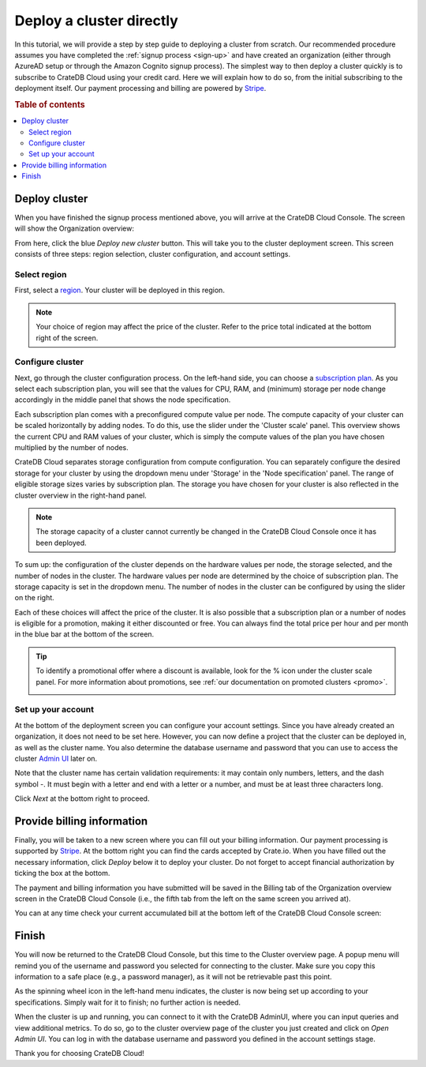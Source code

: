 .. _cluster-deployment-stripe:


=========================
Deploy a cluster directly
=========================

In this tutorial, we will provide a step by step guide to deploying a cluster
from scratch. Our recommended procedure assumes you have completed the
:ref:`signup process <sign-up>` and have created an organization (either
through AzureAD setup or through the Amazon Cognito signup process). The
simplest way to then deploy a cluster quickly is to subscribe to CrateDB Cloud
using your credit card. Here we will explain how to do so, from the initial
subscribing to the deployment itself. Our payment processing and billing are
powered by `Stripe`_.

.. rubric:: Table of contents

.. contents::
   :local:


Deploy cluster
==============

When you have finished the signup process mentioned above, you will arrive at
the CrateDB Cloud Console. The screen will show the Organization overview:

.. image:: ../_assets/img/stripe-console.png
   :alt: CrateDB Cloud Console Organization overview

From here, click the blue *Deploy new cluster* button. This will take you to
the cluster deployment screen. This screen consists of three steps: region
selection, cluster configuration, and account settings.


Select region
-------------

First, select a `region`_. Your cluster will be deployed in this region.

.. image:: ../_assets/img/stripe-regions.png
   :alt: Region selection

.. NOTE::
    Your choice of region may affect the price of the cluster. Refer to the
    price total indicated at the bottom right of the screen.


Configure cluster
-----------------

Next, go through the cluster configuration process. On the left-hand side, you
can choose a `subscription plan`_. As you select each subscription plan, you
will see that the values for CPU, RAM, and (minimum) storage per node change
accordingly in the middle panel that shows the node specification.

.. image:: ../_assets/img/stripe-config.png
   :alt: Cluster configuration

Each subscription plan comes with a preconfigured compute value per node. The
compute capacity of your cluster can be scaled horizontally by adding nodes. To
do this, use the slider under the 'Cluster scale' panel. This overview shows
the current CPU and RAM values of your cluster, which is simply the compute
values of the plan you have chosen multiplied by the number of nodes.

CrateDB Cloud separates storage configuration from compute configuration. You
can separately configure the desired storage for your cluster by using the
dropdown menu under 'Storage' in the 'Node specification' panel. The range of
eligible storage sizes varies by subscription plan. The storage you have chosen
for your cluster is also reflected in the cluster overview in the right-hand
panel.

.. NOTE::
    The storage capacity of a cluster cannot currently be changed in the
    CrateDB Cloud Console once it has been deployed.

To sum up: the configuration of the cluster depends on the hardware values per
node, the storage selected, and the number of nodes in the cluster. The
hardware values per node are determined by the choice of subscription plan. The
storage capacity is set in the dropdown menu. The number of nodes in the
cluster can be configured by using the slider on the right.

Each of these choices will affect the price of the cluster. It is also possible
that a subscription plan or a number of nodes is eligible for a promotion,
making it either discounted or free. You can always find the total price per
hour and per month in the blue bar at the bottom of the screen.

.. image:: ../_assets/img/stripe-price.png
   :alt: Total price information bar
   :scale: 50%

.. TIP::
    To identify a promotional offer where a discount is available, look for the
    % icon under the cluster scale panel. For more information about
    promotions, see :ref:`our documentation on promoted clusters <promo>`.

    .. image:: ../_assets/img/stripe-icon.png
       :alt: Promotional icon
       :scale: 50%


Set up your account
-------------------

At the bottom of the deployment screen you can configure your account settings.
Since you have already created an organization, it does not need to be set
here. However, you can now define a project that the cluster can be deployed
in, as well as the cluster name. You also determine the database username and
password that you can use to access the cluster `Admin UI`_ later on.

.. image:: ../_assets/img/stripe-settings.png
   :alt: Account settings menu

Note that the cluster name has certain validation requirements: it may contain
only numbers, letters, and the dash symbol -. It must begin with a letter and
end with a letter or a number, and must be at least three characters long.

Click *Next* at the bottom right to proceed.


Provide billing information
===========================

Finally, you will be taken to a new screen where you can fill out your billing
information. Our payment processing is supported by `Stripe`_. At the bottom
right you can find the cards accepted by Crate.io. When you have filled out the
necessary information, click *Deploy* below it to deploy your cluster. Do not
forget to accept financial authorization by ticking the box at the bottom.

.. image:: ../_assets/img/stripe-billing.png
   :alt: Billing information screen

The payment and billing information you have submitted will be saved in the
Billing tab of the Organization overview screen in the CrateDB Cloud Console
(i.e., the fifth tab from the left on the same screen you arrived at).

You can at any time check your current accumulated bill at the bottom left of
the CrateDB Cloud Console screen:

.. image:: ../_assets/img/cloud-billing-meter.png
   :alt: Cloud Console billing meter


Finish
======

You will now be returned to the CrateDB Cloud Console, but this time to the
Cluster overview page. A popup menu will remind you of the username and
password you selected for connecting to the cluster. Make sure you copy this
information to a safe place (e.g., a password manager), as it will not be
retrievable past this point.

As the spinning wheel icon in the left-hand menu indicates, the cluster is now
being set up according to your specifications. Simply wait for it to finish;
no further action is needed.

When the cluster is up and running, you can connect to it with the CrateDB
AdminUI, where you can input queries and view additional metrics. To do so, go
to the cluster overview page of the cluster you just created and click on *Open
Admin UI*. You can log in with the database username and password you defined
in the account settings stage.

.. image:: ../_assets/img/stripe-adminui.png
   :alt: Cluster administration button
   :scale: 50%

Thank you for choosing CrateDB Cloud!


.. _Admin UI: https://crate.io/docs/crate/admin-ui/en/latest/console.html
.. _reference on subscription plans: https://crate.io/docs/cloud/reference/en/latest/subscription-plans.html
.. _region: https://crate.io/docs/cloud/reference/en/latest/glossary.html#region
.. _scaling guide: https://crate.io/docs/cloud/howtos/en/latest/scale-cluster.html
.. _Stripe: https://stripe.com
.. _subscription plan: https://crate.io/docs/cloud/reference/en/latest/subscription-plans.html